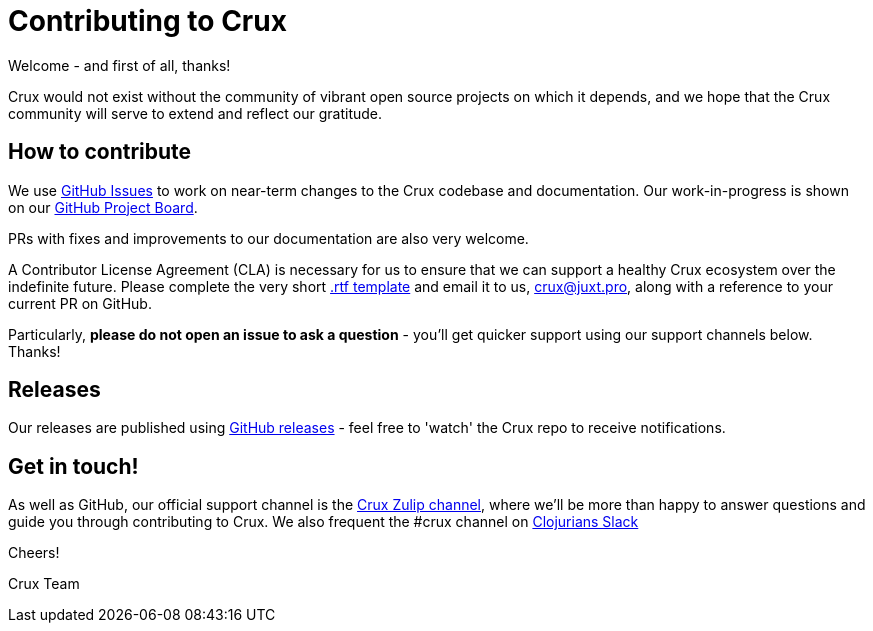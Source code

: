 = Contributing to Crux

Welcome - and first of all, thanks!

Crux would not exist without the community of vibrant open source projects on which it depends, and we hope that the Crux community will serve to extend and reflect our gratitude.

== How to contribute

We use https://github.com/xtdb/xtdb/issues[GitHub Issues] to work on near-term changes to the Crux codebase and documentation.
Our work-in-progress is shown on our https://github.com/xtdb/xtdb/projects/1[GitHub Project Board].

PRs with fixes and improvements to our documentation are also very welcome.

A Contributor License Agreement (CLA) is necessary for us to ensure that we can support a healthy Crux ecosystem over the indefinite future.
Please complete the very short https://raw.githubusercontent.com/xtdb/xtdb/master/docs/open-crux-individual-contributor-license-agreement-cla.rtf[.rtf template] and email it to us, crux@juxt.pro, along with a reference to your current PR on GitHub.

Particularly, *please do not open an issue to ask a question* - you'll get quicker support using our support channels below. Thanks!

== Releases

Our releases are published using https://github.com/xtdb/xtdb/releases[GitHub releases] - feel free to 'watch' the Crux repo to receive notifications.

== Get in touch!

As well as GitHub, our official support channel is the https://juxt-oss.zulipchat.com/#narrow/stream/194466-crux[Crux Zulip channel], where we'll be more than happy to answer questions and guide you through contributing to Crux.
We also frequent the #crux channel on http://clojurians.net/[Clojurians Slack]

Cheers!

Crux Team
